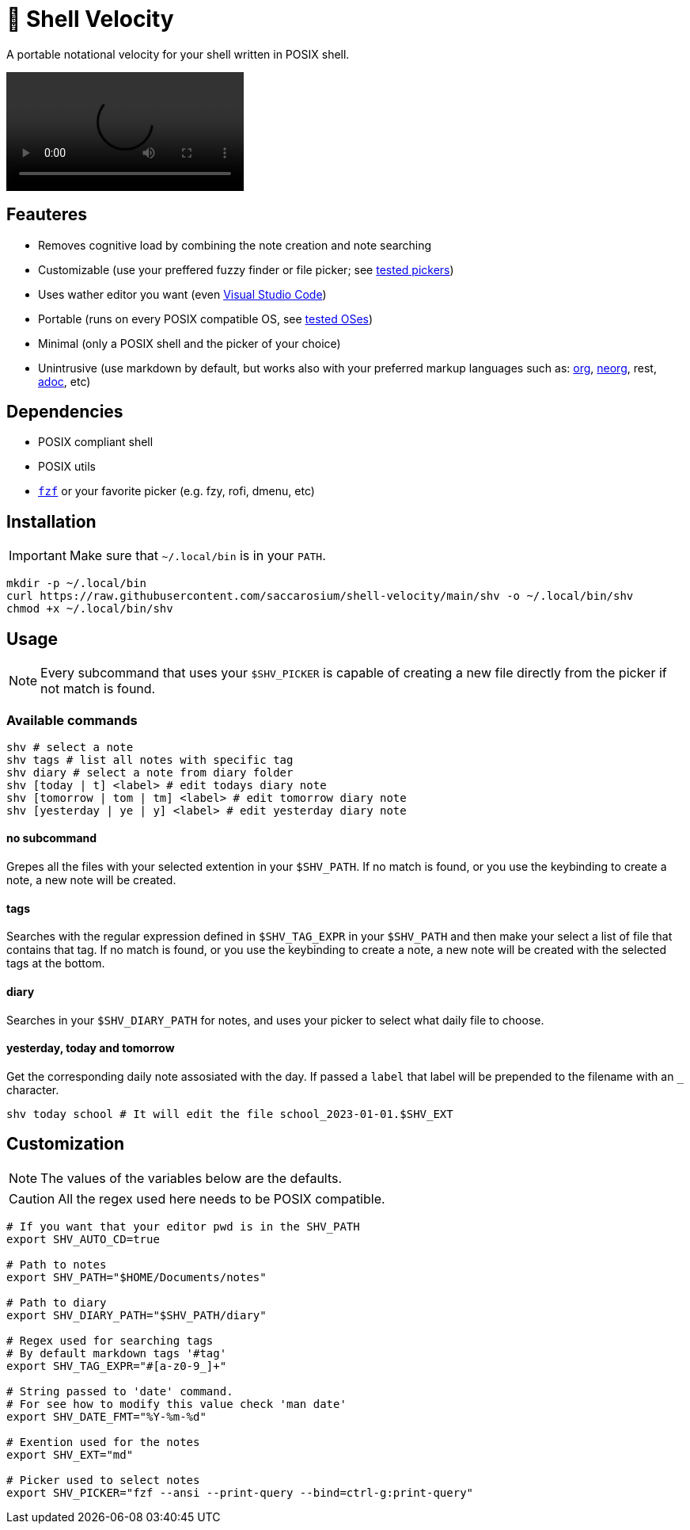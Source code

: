 = 🚀 Shell Velocity

A portable notational velocity for your shell written in POSIX shell.

video::https://user-images.githubusercontent.com/96259932/223130698-f870c17c-f307-40c0-b48f-050173bf3d18.mp4[options=autoplay]

== Feauteres

* Removes cognitive load by combining the note creation and note searching
* Customizable (use your preffered fuzzy finder or file picker; see https://github.com/saccarosium/shell-velocity/wiki/Tested-Pickers[tested pickers])
* Uses wather editor you want (even https://github.com/saccarosium/shell-velocity/wiki/Visual-Studio-Code[Visual Studio Code])
* Portable (runs on every POSIX compatible OS, see https://github.com/saccarosium/shell-velocity/wiki/Tested-OSes[tested OSes])
* Minimal (only a POSIX shell and the picker of your choice)
* Unintrusive (use markdown by default, but works also with your preferred markup languages such as: https://orgmode.org/[org], https://github.com/nvim-neorg/neorg[neorg], rest, https://asciidoc.org/[adoc], etc)

== Dependencies

* POSIX compliant shell
* POSIX utils
* https://github.com/junegunn/fzf[`fzf`] or your favorite picker (e.g. fzy, rofi, dmenu, etc)

== Installation

IMPORTANT: Make sure that `~/.local/bin` is in your `PATH`.

[,bash]
----
mkdir -p ~/.local/bin
curl https://raw.githubusercontent.com/saccarosium/shell-velocity/main/shv -o ~/.local/bin/shv
chmod +x ~/.local/bin/shv
----

== Usage

NOTE: Every subcommand that uses your `$SHV_PICKER` is capable of creating a new file directly from the picker if not match is found.

=== Available commands

[,bash]
----
shv # select a note
shv tags # list all notes with specific tag
shv diary # select a note from diary folder
shv [today | t] <label> # edit todays diary note
shv [tomorrow | tom | tm] <label> # edit tomorrow diary note
shv [yesterday | ye | y] <label> # edit yesterday diary note
----

==== no subcommand

Grepes all the files with your selected extention in your `$SHV_PATH`. If no match is found, or you use the keybinding to create a note, a new note will be created.

==== tags

Searches with the regular expression defined in `$SHV_TAG_EXPR` in your `$SHV_PATH` and then make your select a list of file that contains that tag. If no match is found, or you use the keybinding to create a note, a new note will be created with the selected tags at the bottom.

==== diary

Searches in your `$SHV_DIARY_PATH` for notes, and uses your picker to select what daily file to choose.

==== yesterday, today and tomorrow

Get the corresponding daily note assosiated with the day. If passed a `label` that label will be prepended to the filename with an `_` character.

[,bash]
----
shv today school # It will edit the file school_2023-01-01.$SHV_EXT
----

== Customization

NOTE: The values of the variables below are the defaults.

CAUTION: All the regex used here needs to be POSIX compatible.

[,bash]
----
# If you want that your editor pwd is in the SHV_PATH
export SHV_AUTO_CD=true

# Path to notes
export SHV_PATH="$HOME/Documents/notes"

# Path to diary
export SHV_DIARY_PATH="$SHV_PATH/diary"

# Regex used for searching tags
# By default markdown tags '#tag'
export SHV_TAG_EXPR="#[a-z0-9_]+"

# String passed to 'date' command.
# For see how to modify this value check 'man date'
export SHV_DATE_FMT="%Y-%m-%d"

# Exention used for the notes
export SHV_EXT="md"

# Picker used to select notes
export SHV_PICKER="fzf --ansi --print-query --bind=ctrl-g:print-query"
----
